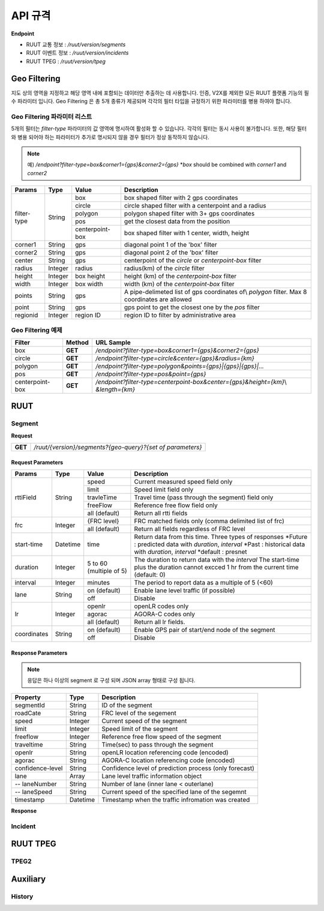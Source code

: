 API 규격
=======================================

.. rst-class:: table-width-fix

.. _message_formats:

**Endpoint**

- RUUT 교통 정보 : `/ruut/version/segments`
- RUUT 이벤트 정보 : `/ruut/version/incidents`
- RUUT TPEG : `/ruut/version/tpeg`

Geo Filtering
--------------------------

지도 상의 영역을 지정하고 해당 영역 내에 포함되는 데이터만 추출하는 데 사용합니다. 인증, V2X를 제외한 모든 RUUT 플랫폼 기능의 필수 파라미터 입니다. Geo Filtering 은 총 5개 종류가 제공되며 각각의 필터 타입을 규정하기 위한 파라미터를 병용 하여야 합니다. 

Geo Filtering 파라미터 리스트
''''''''''''''''''''''''''

5개의 필터는 `filter-type` 파라미터의 값 영역에 명시하여 활성화 할 수 있습니다. 각각의 필터는 동시 사용이 불가합니다. 또한, 해당 필터와 병용 되어야 하는 파라미터가 추가로 명시되지 않을 경우 필터가 정상 동작하지 않습니다.

.. note:: 예) `/endpoint?filter-type=box&corner1={gps}&corner2={gps}` *`box` should be combined with `corner1` and `corner2`

+-------------+---------+-----------------+--------------------------------------------------------+
| Params      | Type    | Value           | Description                                            |
+=============+=========+=================+========================================================+
| filter-type | String  | box             | box shaped filter with 2 gps coordinates               |
+             +         +-----------------+--------------------------------------------------------+
|             |         | circle          | circle shaped filter with a centerpoint and a radius   |
+             +         +-----------------+--------------------------------------------------------+
|             |         | polygon         | polygon shaped filter with 3+ gps coordinates          |
+             +         +-----------------+--------------------------------------------------------+
|             |         | pos             | get the closest data from the position                 |
+             +         +-----------------+--------------------------------------------------------+
|             |         | centerpoint-box | box shaped filter with 1 center, width, height         |
+-------------+---------+-----------------+--------------------------------------------------------+
| corner1     | String  | gps             | diagonal point 1 of the 'box' filter                   |
+-------------+---------+-----------------+--------------------------------------------------------+
| corner2     | String  | gps             | diagonal point 2 of the 'box' filter                   |
+-------------+---------+-----------------+--------------------------------------------------------+
| center      | String  | gps             | centerpoint of the `circle` or `centerpoint-box` filter|
+-------------+---------+-----------------+--------------------------------------------------------+
| radius      | Integer | radius          | radius(km) of the `circle` filter                      |
+-------------+---------+-----------------+--------------------------------------------------------+
| height      | Integer | box height      | height (km) of the `centerpoint-box` filter            |
+-------------+---------+-----------------+--------------------------------------------------------+
| width       | Integer | box width       | width (km) of the `centerpoint-box` filter             |
+-------------+---------+-----------------+--------------------------------------------------------+
| points      | String  | gps             | A pipe-delimeted list of gps coordinates of\\          |
|             |         |                 | `polygon` filter. Max 8 coordinates are allowed        |
+-------------+---------+-----------------+--------------------------------------------------------+
| point       | String  | gps             | gps point to get the closest one by the `pos` filter   |
+-------------+---------+-----------------+--------------------------------------------------------+
| regionid    | Integer | region ID       | region ID to filter by administrative area             |
+-------------+---------+-----------------+--------------------------------------------------------+

Geo Filtering 예제 
''''''''''''''''''''''''''
+-----------------+---------+----------------------------------------------------------------------+
| Filter          | Method  | URL Sample                                                           |
+=================+=========+======================================================================+
| box             | **GET** | `/endpoint?filter-type=box&corner1={gps}&corner2={gps}`              |
+-----------------+---------+----------------------------------------------------------------------+
| circle          | **GET** | `/endpoint?filter-type=circle&center={gps}&radius={km}`              |
+-----------------+---------+----------------------------------------------------------------------+
| polygon         | **GET** | `/endpoint?filter-type=polygon&points={gps}|{gps}|{gps}|...`         |
+-----------------+---------+----------------------------------------------------------------------+
| pos             | **GET** | `/endpoint?filter-type=pos&point={gps}`                              |
+-----------------+---------+----------------------------------------------------------------------+
| centerpoint-box | **GET** | `/endpoint?filter-type=centerpoint-box&center={gps}&height={km}`\\   |
|                 |         | `&length={km}`                                                       | 
+-----------------+---------+----------------------------------------------------------------------+


RUUT
--------------------------
Segment
''''''''''''''''''''''''''

**Request**

+------------+-------------------------------------------------------------------------------------+
| **GET**    | `/ruut/{version}/segments?{geo-query}?{set of parameters}`                          |
+------------+-------------------------------------------------------------------------------------+

Request Parameters
.............

+-------------+---------+-----------------+--------------------------------------------------------+
| Params      | Type    | Value           | Description                                            |
+=============+=========+=================+========================================================+
| rttiField   | String  | speed           | Current measured speed field only                      |
+             +         +-----------------+--------------------------------------------------------+
|             |         | limit           | Speed limit field only                                 |
+             +         +-----------------+--------------------------------------------------------+
|             |         | travleTime      | Travel time (pass through the segment) field only      |
+             +         +-----------------+--------------------------------------------------------+
|             |         | freeFlow        | Reference free flow field only                         |
+             +         +-----------------+--------------------------------------------------------+
|             |         | all (default)   | Return all rtti fields                                 |
+-------------+---------+-----------------+--------------------------------------------------------+
| frc         | Integer | {FRC level}     | FRC matched fields only (comma delimited list of frc)  |
+             +         +-----------------+--------------------------------------------------------+
|             |         | all (default)   | Return all fields regardless of FRC level              |
+-------------+---------+-----------------+--------------------------------------------------------+
| start-time  | Datetime| time            | Return data from this time. Three types of responses   |
|             |         |                 | *Future : predicted data with `duration`, `interval`   |
|             |         |                 | *Past : historical data with `duration`, `interval`    |
|             |         |                 | *default : presnet                                     |
+-------------+---------+-----------------+--------------------------------------------------------+
| duration    | Integer | 5 to 60         | The duration to return data with the `interval`        |
|             |         | (multiple of 5) | The start-time plus the duration cannot excced 1 hr    |
|             |         |                 | from the current time (default: 0)                     |
+-------------+---------+-----------------+--------------------------------------------------------+
| interval    | Integer | minutes         | The period to report data as a multiple of 5 (<60)     |
+-------------+---------+-----------------+--------------------------------------------------------+
| lane        | String  | on (default)    | Enable lane level traffic (if possible)                |
+             +         +-----------------+--------------------------------------------------------+
|             |         | off             | Disable                                                |
+-------------+---------+-----------------+--------------------------------------------------------+
| lr          | Integer | openlr          | openLR codes only                                      |
+             +         +-----------------+--------------------------------------------------------+
|             |         | agorac          | AGORA-C codes only                                     |
+             +         +-----------------+--------------------------------------------------------+
|             |         | all (default)   | Return all lr fields.                                  |
+-------------+---------+-----------------+--------------------------------------------------------+
| coordinates | String  | on (default)    | Enable GPS pair of start/end node of the segment       |
+             +         +-----------------+--------------------------------------------------------+
|             |         | off             | Disable                                                |
+-------------+---------+-----------------+--------------------------------------------------------+

Response Parameters
.............

.. note:: 응답은 하나 이상의 segment 로 구성 되며 JSON array 형태로 구성 됩니다.

+-----------------------+---------+------------------------------------------------------------+
| Property              | Type    | Description                                                |
+=======================+=========+============================================================+
| segmentId             | String  | ID of the segment                                          |
+-----------------------+---------+------------------------------------------------------------+
| roadCate              | String  | FRC level of the segement                                  |
+-----------------------+---------+------------------------------------------------------------+
| speed                 | Integer | Current speed of the segment                               |
+-----------------------+---------+------------------------------------------------------------+
| limit                 | Integer | Speed limit of the segment                                 |
+-----------------------+---------+------------------------------------------------------------+
| freeflow              | Integer | Reference free flow speed of the segment                   |
+-----------------------+---------+------------------------------------------------------------+
| traveltime            | String  | Time(sec) to pass through the segment                      |
+-----------------------+---------+------------------------------------------------------------+
| openlr                | String  | openLR location referencing code (encoded)                 |
+-----------------------+---------+------------------------------------------------------------+
| agorac                | String  | AGORA-C location referencing code (encoded)                |
+-----------------------+---------+------------------------------------------------------------+
| confidence-level      | String  | Confidence level of prediction process (only forecast)     |
+-----------------------+---------+------------------------------------------------------------+
| lane                  | Array   | Lane level traffic information object                      |
+-----------------------+---------+------------------------------------------------------------+
| -- laneNumber         | String  | Number of lane (inner lane < outerlane)                    |
+-----------------------+---------+------------------------------------------------------------+
| -- laneSpeed          | String  | Current speed of the specified lane of the segemnt         |
+-----------------------+---------+------------------------------------------------------------+
| timestamp             | Datetime| Timestamp when the traffic infromation was created         |
+-----------------------+---------+------------------------------------------------------------+

**Response**

Incident
''''''''''''''''''''''''''

RUUT TPEG
--------------------------
TPEG2
''''''''''''''''''''''''''

Auxiliary
--------------------------
History
''''''''''''''''''''''''''
